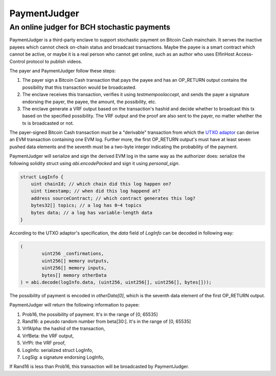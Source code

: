 ===========================
PaymentJudger
===========================
An online judger for BCH stochastic payments
-------------------------------------------

PaymentJudger is a third-party enclave to support stochastic payment on Bitcoin Cash mainchain. It serves the inactive payees which cannot check on-chain status and broadcast transactions. Maybe the payee is a smart contract which cannot be active, or maybe it is a real person who cannot get online, such as an author who uses ElfinHost Access-Control protocol to publish videos.

The payer and PaymentJudger follow these steps:

1. The payer sign a Bitcoin Cash transaction that pays the payee and has an OP\_RETURN output contains the possibility that this transaction would be broadcasted.

2. The enclave receives this transaction, verifies it using `testmempoolaccept`, and sends the payer a signature endorsing the payer, the payee, the amount, the possibility, etc.

3. The enclave generate a VRF output based on the transaction's hashid and decide whether to broadcast this tx based on the specified possibility. The VRF output and the proof are also sent to the payer, no matter whether the tx is broadcasted or not.

The payer-signed Bitcoin Cash transaction must be a "derivable" transaction from which the `UTXO adaptor <https://github.com/elfinguard/utxoadapter>`_ can derive an EVM transaction containing one EVM log. Further more, the first OP\_RETURN output's must have at least seven pushed data elements and the seventh must be a two-byte integer indicating the probability of the payment.

PaymentJudger will serialize and sign the derived EVM log in the same way as the authorizer does: serialize the following solidity struct using `abi.encodePacked` and sign it using `personal_sign`.

.. code-block:: solidity

    struct LogInfo {
        uint chainId; // which chain did this log happen on?
        uint timestamp; // when did this log happend at?
        address sourceContract; // which contract generates this log?
        bytes32[] topics; // a log has 0~4 topics
        bytes data; // a log has variable-length data
    }


According to the UTXO adaptor's specification, the `data` field of `LogInfo` can be decoded in following way:

.. code-block:: solidity

		(
			uint256 _confirmations,
			uint256[] memory outputs,
			uint256[] memory inputs,
			bytes[] memory otherData
		) = abi.decode(logInfo.data, (uint256, uint256[], uint256[], bytes[]));


The possibility of payment is encoded in `otherData[0]`, which is the seventh data element of the first OP\_RETURN output.

PaymentJudger will return the following information to payee:

1. Prob16, the possibility of payment. It's in the range of [0, 65535]

2. Rand16: a peusdo random number from beta[30:]. It's in the range of [0, 65535]

3. VrfAlpha: the hashid of the transaction,

4. VrfBeta:  the VRF output,

5. VrfPi:    the VRF proof,

6. LogInfo:  serialized struct LogInfo,

7. LogSig:   a signature endorsing LogInfo,

If Rand16 is less than Prob16, this transaction will be broadcasted by PaymentJudger.
